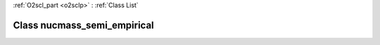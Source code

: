:ref:`O2scl_part <o2sclp>` : :ref:`Class List`

.. _nucmass_semi_empirical:

Class nucmass_semi_empirical
============================

.. doxygenclass:: o2scl::nucmass_semi_empirical
